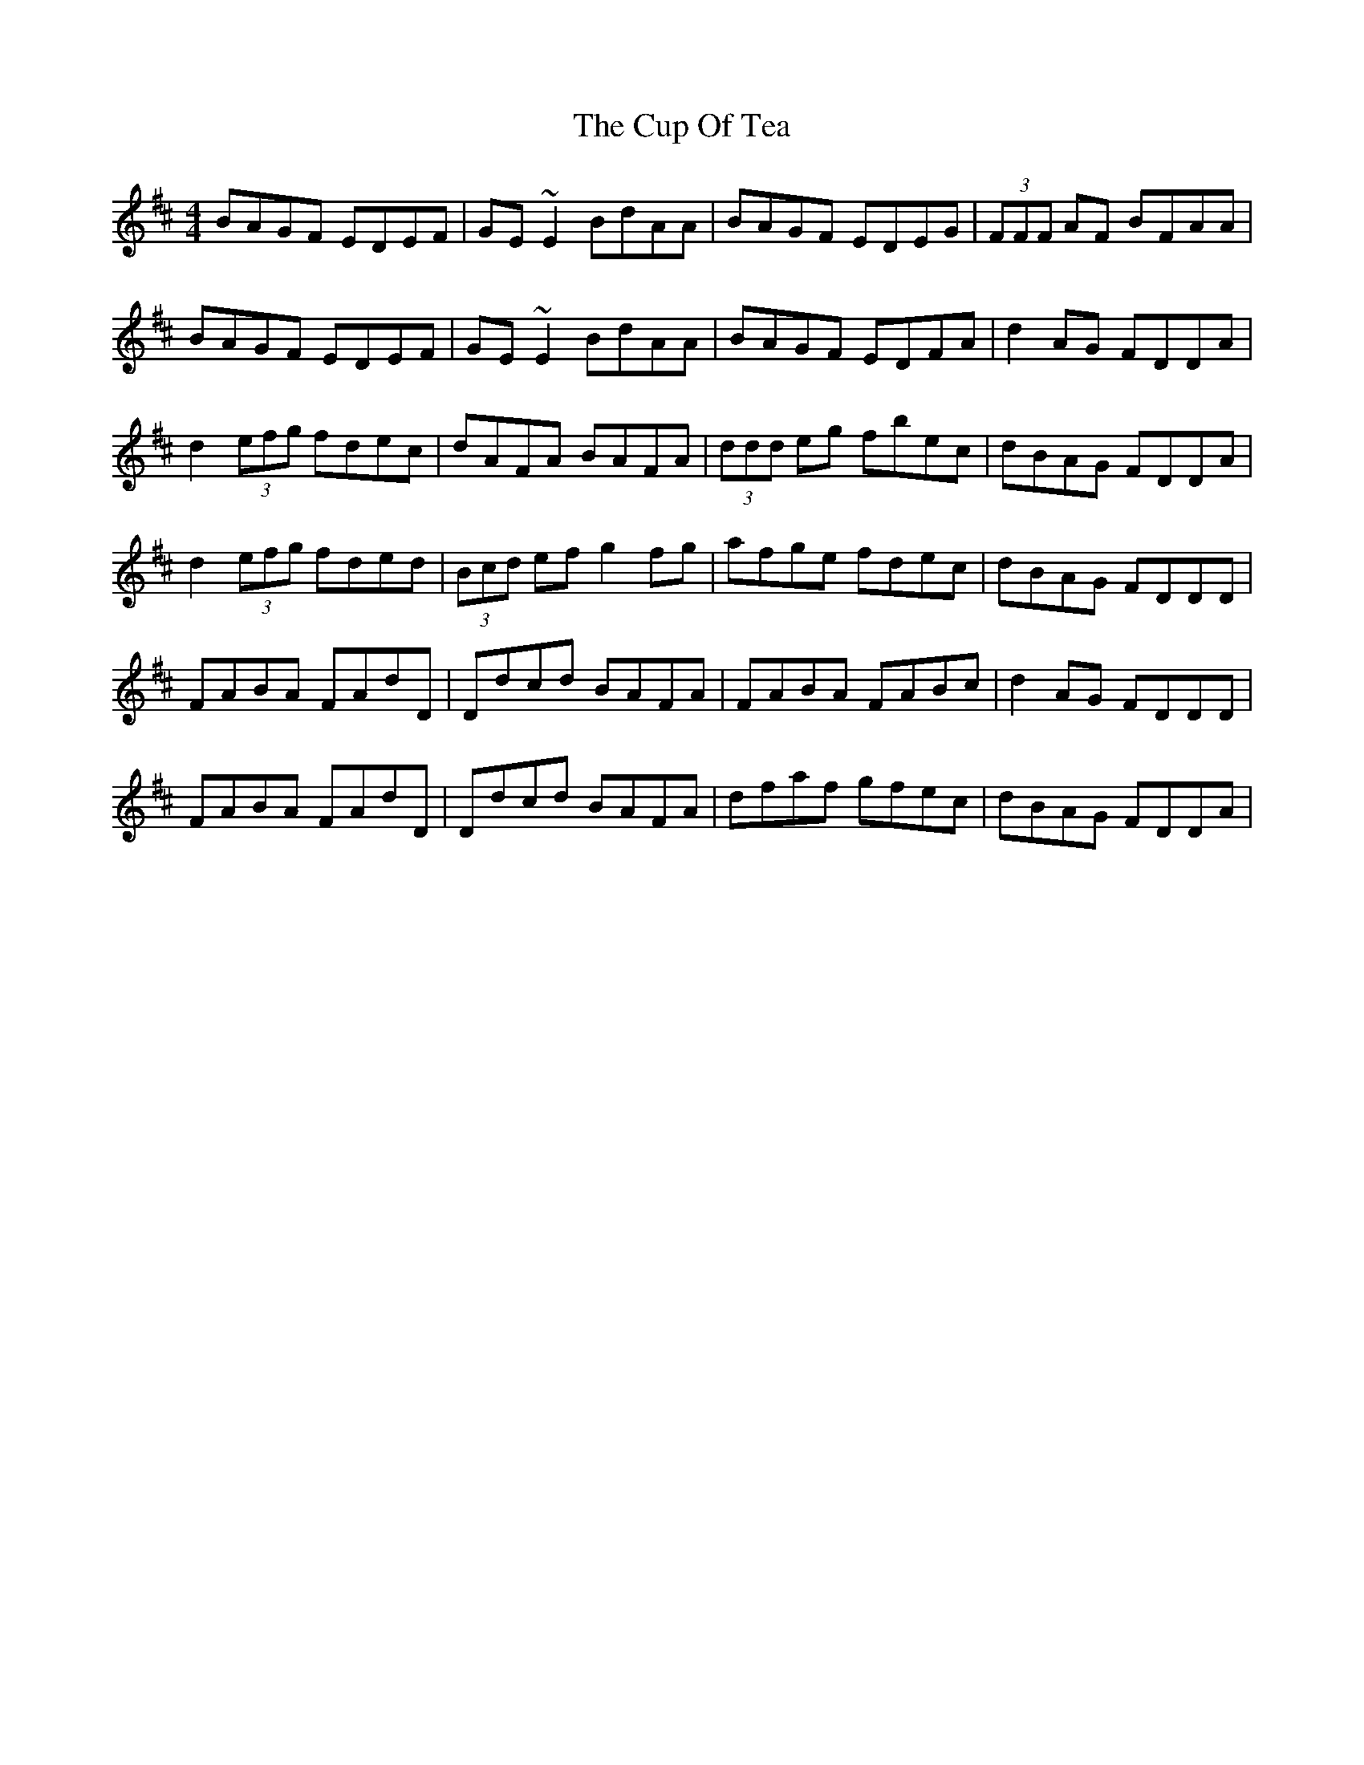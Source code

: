 X: 8883
T: Cup Of Tea, The
R: reel
M: 4/4
K: Edorian
BAGF EDEF|GE~E2 BdAA|BAGF EDEG|(3FFF AF BFAA|
BAGF EDEF|GE~E2 BdAA|BAGF EDFA|d2AG FDDA|
d2(3efg fdec|dAFA BAFA|(3ddd eg fbec|dBAG FDDA|
d2(3efg fded|(3Bcd ef g2fg|afge fdec|dBAG FDDD|
FABA FAdD|Ddcd BAFA|FABA FABc|d2AG FDDD|
FABA FAdD|Ddcd BAFA|dfaf gfec|dBAG FDDA|

